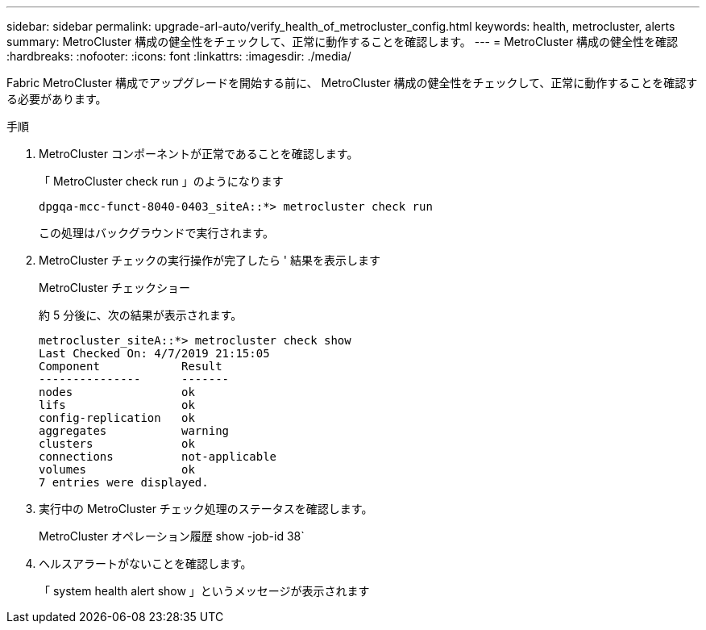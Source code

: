 ---
sidebar: sidebar 
permalink: upgrade-arl-auto/verify_health_of_metrocluster_config.html 
keywords: health, metrocluster, alerts 
summary: MetroCluster 構成の健全性をチェックして、正常に動作することを確認します。 
---
= MetroCluster 構成の健全性を確認
:hardbreaks:
:nofooter: 
:icons: font
:linkattrs: 
:imagesdir: ./media/


[role="lead"]
Fabric MetroCluster 構成でアップグレードを開始する前に、 MetroCluster 構成の健全性をチェックして、正常に動作することを確認する必要があります。

.手順
. MetroCluster コンポーネントが正常であることを確認します。
+
「 MetroCluster check run 」のようになります

+
[listing]
----
dpgqa-mcc-funct-8040-0403_siteA::*> metrocluster check run
----
+
この処理はバックグラウンドで実行されます。

. MetroCluster チェックの実行操作が完了したら ' 結果を表示します
+
MetroCluster チェックショー

+
約 5 分後に、次の結果が表示されます。

+
[listing]
----
metrocluster_siteA::*> metrocluster check show
Last Checked On: 4/7/2019 21:15:05
Component            Result
---------------      -------
nodes                ok
lifs                 ok
config-replication   ok
aggregates           warning
clusters             ok
connections          not-applicable
volumes              ok
7 entries were displayed.
----
. 実行中の MetroCluster チェック処理のステータスを確認します。
+
MetroCluster オペレーション履歴 show -job-id 38`

. ヘルスアラートがないことを確認します。
+
「 system health alert show 」というメッセージが表示されます


